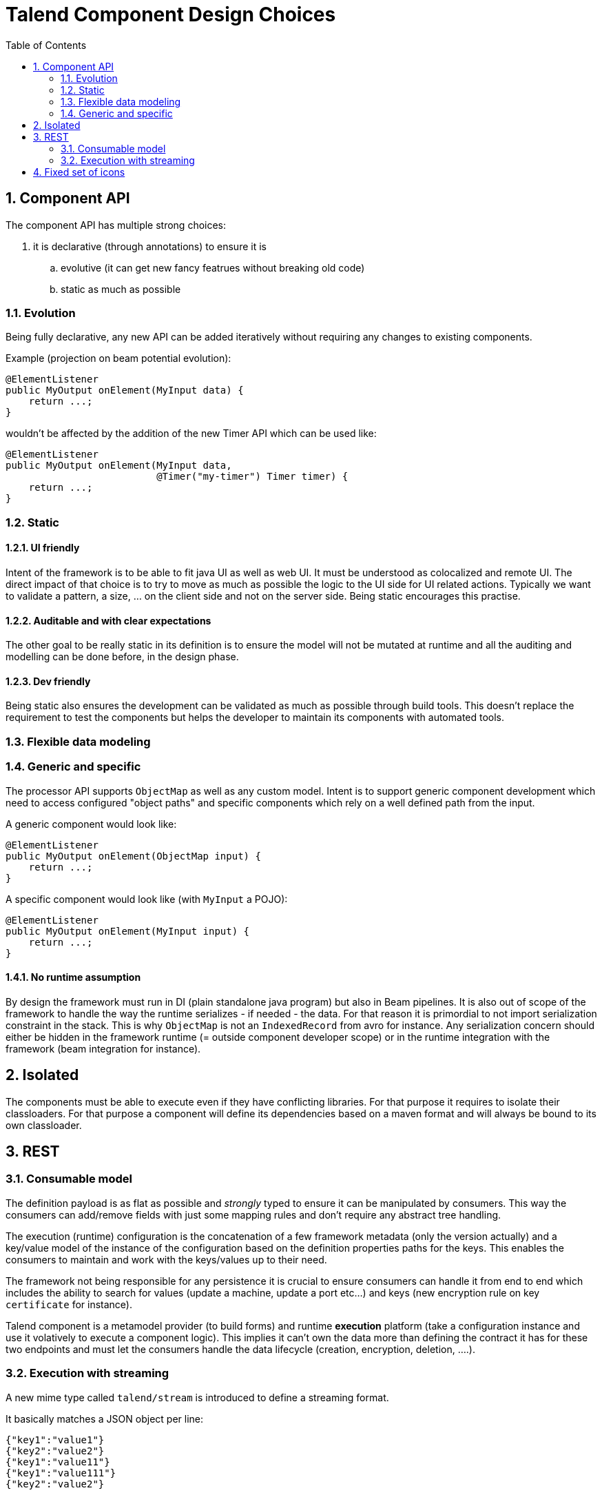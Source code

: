 = Talend Component Design Choices
:toc:
:numbered:
:icons: font
:hide-uri-scheme:
:imagesdir: images
:outdir: ../assets
:jbake-type: page
:jbake-tags: appendix
:jbake-status: published

== Component API

The component API has multiple strong choices:

. it is declarative (through annotations) to ensure it is
.. evolutive (it can get new fancy featrues without breaking old code)
.. static as much as possible

=== Evolution

Being fully declarative, any new API can be added iteratively without requiring
any changes to existing components.

Example (projection on beam potential evolution):

[source,java]
----
@ElementListener
public MyOutput onElement(MyInput data) {
    return ...;
}
----

wouldn't be affected by the addition of the new Timer API
which can be used like:


[source,java]
----
@ElementListener
public MyOutput onElement(MyInput data,
                          @Timer("my-timer") Timer timer) {
    return ...;
}
----

=== Static

==== UI friendly

Intent of the framework is to be able to fit java UI as well as web UI.
It must be understood as colocalized and remote UI. The direct impact
of that choice is to try to move as much as possible the logic to the
UI side for UI related actions. Typically we want to validate a pattern,
a size, ... on the client side and not on the server side. Being static encourages this practise.

==== Auditable and with clear expectations

The other goal to be really static in its definition is to ensure the model will not be mutated at runtime
and all the auditing and modelling can be done before, in the design phase.

==== Dev friendly

Being static also ensures the development can be validated as much as possible through build tools.
This doesn't replace the requirement to test the components but helps the developer to maintain its components
with automated tools.

=== Flexible data modeling

=== Generic and specific

The processor API supports `ObjectMap` as well as any custom model. Intent is to support generic component
development which need to access configured "object paths" and specific components which rely on a well defined
path from the input.

A generic component would look like:

[source,java]
----
@ElementListener
public MyOutput onElement(ObjectMap input) {
    return ...;
}
----

A specific component would look like (with `MyInput` a POJO):

[source,java]
----
@ElementListener
public MyOutput onElement(MyInput input) {
    return ...;
}
----

==== No runtime assumption

By design the framework must run in DI (plain standalone java program) but also in Beam pipelines. It is also
out of scope of the framework to handle the way the runtime serializes - if needed - the data. For that reason
it is primordial to not import serialization constraint in the stack. This is why `ObjectMap` is not an `IndexedRecord`
from avro for instance. Any serialization concern should either be hidden in the framework runtime (= outside component developer scope)
or in the runtime integration with the framework (beam integration for instance).

== Isolated

The components must be able to execute even if they have conflicting libraries. For that purpose
it requires to isolate their classloaders. For that purpose a component will define
its dependencies based on a maven format and will always be bound to its own classloader.

== REST

=== Consumable model

The definition payload is as flat as possible and _strongly_ typed to ensure it can be manipulated by consumers.
This way the consumers can add/remove fields with just some mapping rules and don't require any abstract tree handling.

The execution (runtime) configuration is the concatenation of a few framework metadata (only the version actually) and
a key/value model of the instance of the configuration based on the definition properties paths for the keys. This enables
the consumers to maintain and work with the keys/values up to their need.

The framework not being responsible for any persistence it is crucial to ensure consumers can handle it from end to end
which includes the ability to search for values (update a machine, update a port etc...) and keys (new encryption rule on key `certificate` for instance).

Talend component is a metamodel provider (to build forms) and runtime *execution* platform (take a configuration instance and use it volatively
to execute a component logic). This implies it can't own the data more than defining the contract it has for these two endpoints and must
let the consumers handle the data lifecycle (creation, encryption, deletion, ....).

=== Execution with streaming

A new mime type called `talend/stream` is introduced to define a streaming format.

It basically matches a JSON object per line:

[source,javascript]
----
{"key1":"value1"}
{"key2":"value2"}
{"key1":"value11"}
{"key1":"value111"}
{"key2":"value2"}
----

== Fixed set of icons

Icons (`@Icon`) are based on a fixed set. Even if a custom icon is usable this is
without any guarantee. This comes from the fact components can be used in any environment
and require a kind of uniform look which can't be guaranteed outside the UI itself so
defining only keys is the best way to communicate this information.

TIP: when you exactly know how you will deploy your component (ie in the Studio) then you
can use `@Icon(value = CUSTOM, custom = "...") to use a custom icon file.
